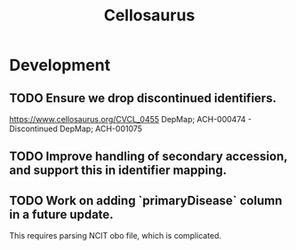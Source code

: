 #+TITLE: Cellosaurus
#+STARTUP: content
* Development
** TODO Ensure we drop discontinued identifiers.
    https://www.cellosaurus.org/CVCL_0455
    DepMap; ACH-000474 - Discontinued
    DepMap; ACH-001075
** TODO Improve handling of secondary accession, and support this in identifier mapping.
** TODO Work on adding `primaryDisease` column in a future update.
    This requires parsing NCIT obo file, which is complicated.
